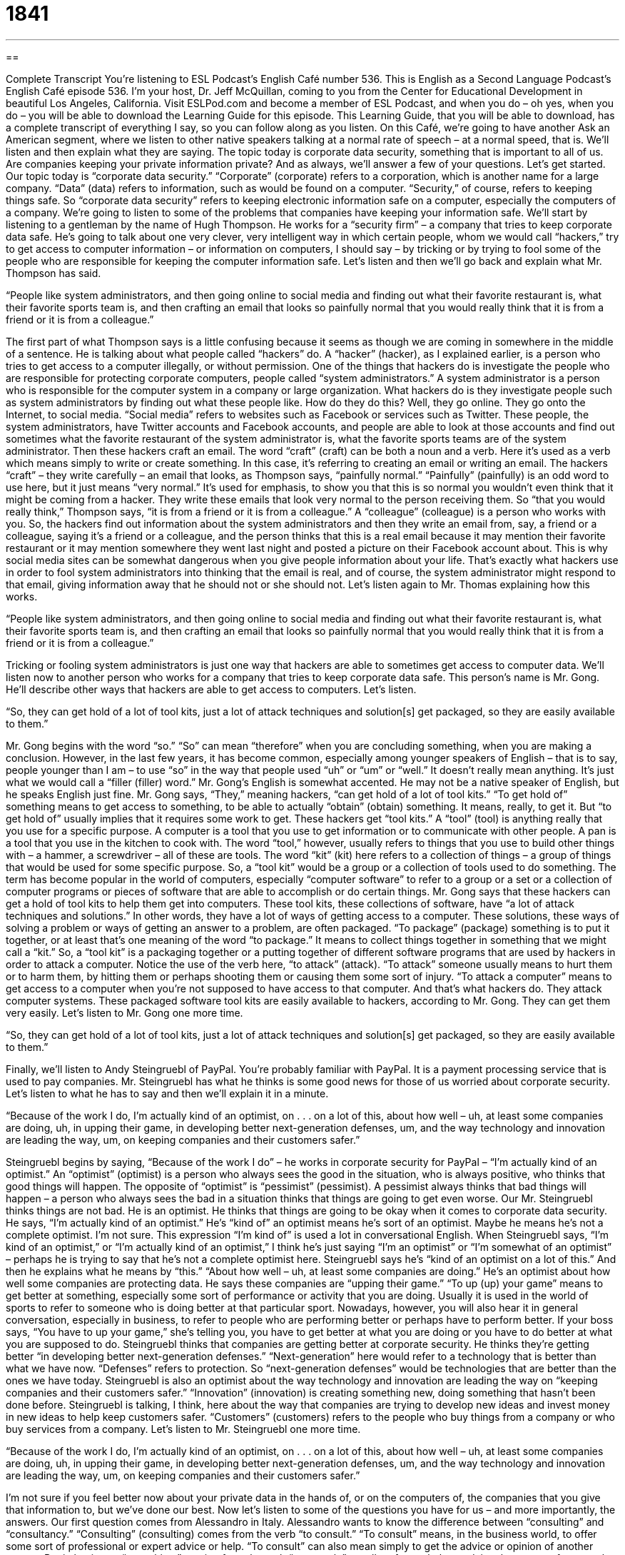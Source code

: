 = 1841
:toc: left
:toclevels: 3
:sectnums:
:stylesheet: ../../../myAdocCss.css

'''

== 

Complete Transcript
You’re listening to ESL Podcast’s English Café number 536.
This is English as a Second Language Podcast’s English Café episode 536. I’m your host, Dr. Jeff McQuillan, coming to you from the Center for Educational Development in beautiful Los Angeles, California.
Visit ESLPod.com and become a member of ESL Podcast, and when you do – oh yes, when you do – you will be able to download the Learning Guide for this episode. This Learning Guide, that you will be able to download, has a complete transcript of everything I say, so you can follow along as you listen.
On this Café, we’re going to have another Ask an American segment, where we listen to other native speakers talking at a normal rate of speech – at a normal speed, that is. We’ll listen and then explain what they are saying.
The topic today is corporate data security, something that is important to all of us. Are companies keeping your private information private? And as always, we’ll answer a few of your questions. Let’s get started.
Our topic today is “corporate data security.” “Corporate” (corporate) refers to a corporation, which is another name for a large company. “Data” (data) refers to information, such as would be found on a computer. “Security,” of course, refers to keeping things safe. So “corporate data security” refers to keeping electronic information safe on a computer, especially the computers of a company. We’re going to listen to some of the problems that companies have keeping your information safe.
We’ll start by listening to a gentleman by the name of Hugh Thompson. He works for a “security firm” – a company that tries to keep corporate data safe. He’s going to talk about one very clever, very intelligent way in which certain people, whom we would call “hackers,” try to get access to computer information – or information on computers, I should say – by tricking or by trying to fool some of the people who are responsible for keeping the computer information safe. Let’s listen and then we’ll go back and explain what Mr. Thompson has said.
[recording]
“People like system administrators, and then going online to social media and finding out what their favorite restaurant is, what their favorite sports team is, and then crafting an email that looks so painfully normal that you would really think that it is from a friend or it is from a colleague.”
[end of recording]
The first part of what Thompson says is a little confusing because it seems as though we are coming in somewhere in the middle of a sentence. He is talking about what people called “hackers” do. A “hacker” (hacker), as I explained earlier, is a person who tries to get access to a computer illegally, or without permission. One of the things that hackers do is investigate the people who are responsible for protecting corporate computers, people called “system administrators.” A system administrator is a person who is responsible for the computer system in a company or large organization.
What hackers do is they investigate people such as system administrators by finding out what these people like. How do they do this? Well, they go online. They go onto the Internet, to social media. “Social media” refers to websites such as Facebook or services such as Twitter. These people, the system administrators, have Twitter accounts and Facebook accounts, and people are able to look at those accounts and find out sometimes what the favorite restaurant of the system administrator is, what the favorite sports teams are of the system administrator.
Then these hackers craft an email. The word “craft” (craft) can be both a noun and a verb. Here it’s used as a verb which means simply to write or create something. In this case, it’s referring to creating an email or writing an email. The hackers “craft” – they write carefully – an email that looks, as Thompson says, “painfully normal.” “Painfully” (painfully) is an odd word to use here, but it just means “very normal.” It’s used for emphasis, to show you that this is so normal you wouldn’t even think that it might be coming from a hacker.
They write these emails that look very normal to the person receiving them. So “that you would really think,” Thompson says, “it is from a friend or it is from a colleague.” A “colleague” (colleague) is a person who works with you. So, the hackers find out information about the system administrators and then they write an email from, say, a friend or a colleague, saying it’s a friend or a colleague, and the person thinks that this is a real email because it may mention their favorite restaurant or it may mention somewhere they went last night and posted a picture on their Facebook account about.
This is why social media sites can be somewhat dangerous when you give people information about your life. That’s exactly what hackers use in order to fool system administrators into thinking that the email is real, and of course, the system administrator might respond to that email, giving information away that he should not or she should not.
Let’s listen again to Mr. Thomas explaining how this works.
[recording]
“People like system administrators, and then going online to social media and finding out what their favorite restaurant is, what their favorite sports team is, and then crafting an email that looks so painfully normal that you would really think that it is from a friend or it is from a colleague.”
[end of recording]
Tricking or fooling system administrators is just one way that hackers are able to sometimes get access to computer data. We’ll listen now to another person who works for a company that tries to keep corporate data safe. This person’s name is Mr. Gong. He’ll describe other ways that hackers are able to get access to computers. Let’s listen.
[recording]
“So, they can get hold of a lot of tool kits, just a lot of attack techniques and solution[s] get packaged, so they are easily available to them.”
[end of recording]
Mr. Gong begins with the word “so.” “So” can mean “therefore” when you are concluding something, when you are making a conclusion. However, in the last few years, it has become common, especially among younger speakers of English – that is to say, people younger than I am – to use “so” in the way that people used “uh” or “um” or “well.” It doesn’t really mean anything. It’s just what we would call a “filler (filler) word.”
Mr. Gong’s English is somewhat accented. He may not be a native speaker of English, but he speaks English just fine. Mr. Gong says, “They,” meaning hackers, “can get hold of a lot of tool kits.” “To get hold of” something means to get access to something, to be able to actually “obtain” (obtain) something. It means, really, to get it. But “to get hold of” usually implies that it requires some work to get.
These hackers get “tool kits.” A “tool” (tool) is anything really that you use for a specific purpose. A computer is a tool that you use to get information or to communicate with other people. A pan is a tool that you use in the kitchen to cook with. The word “tool,” however, usually refers to things that you use to build other things with – a hammer, a screwdriver – all of these are tools.
The word “kit” (kit) here refers to a collection of things – a group of things that would be used for some specific purpose. So, a “tool kit” would be a group or a collection of tools used to do something. The term has become popular in the world of computers, especially “computer software” to refer to a group or a set or a collection of computer programs or pieces of software that are able to accomplish or do certain things.
Mr. Gong says that these hackers can get a hold of tool kits to help them get into computers. These tool kits, these collections of software, have “a lot of attack techniques and solutions.” In other words, they have a lot of ways of getting access to a computer. These solutions, these ways of solving a problem or ways of getting an answer to a problem, are often packaged. “To package” (package) something is to put it together, or at least that’s one meaning of the word “to package.” It means to collect things together in something that we might call a “kit.”
So, a “tool kit” is a packaging together or a putting together of different software programs that are used by hackers in order to attack a computer. Notice the use of the verb here, “to attack” (attack). “To attack” someone usually means to hurt them or to harm them, by hitting them or perhaps shooting them or causing them some sort of injury. “To attack a computer” means to get access to a computer when you’re not supposed to have access to that computer. And that’s what hackers do. They attack computer systems.
These packaged software tool kits are easily available to hackers, according to Mr. Gong. They can get them very easily. Let’s listen to Mr. Gong one more time.
[recording]
“So, they can get hold of a lot of tool kits, just a lot of attack techniques and solution[s] get packaged, so they are easily available to them.”
[end of recording]
Finally, we’ll listen to Andy Steingruebl of PayPal. You’re probably familiar with PayPal. It is a payment processing service that is used to pay companies. Mr. Steingruebl has what he thinks is some good news for those of us worried about corporate security. Let’s listen to what he has to say and then we’ll explain it in a minute.
[recording]
“Because of the work I do, I’m actually kind of an optimist, on . . . on a lot of this, about how well – uh, at least some companies are doing, uh, in upping their game, in developing better next-generation defenses, um, and the way technology and innovation are leading the way, um, on keeping companies and their customers safer.”
[end of recording]
Steingruebl begins by saying, “Because of the work I do” – he works in corporate security for PayPal – “I’m actually kind of an optimist.” An “optimist” (optimist) is a person who always sees the good in the situation, who is always positive, who thinks that good things will happen. The opposite of “optimist” is “pessimist” (pessimist). A pessimist always thinks that bad things will happen – a person who always sees the bad in a situation thinks that things are going to get even worse.
Our Mr. Steingruebl thinks things are not bad. He is an optimist. He thinks that things are going to be okay when it comes to corporate data security. He says, “I’m actually kind of an optimist.” He’s “kind of” an optimist means he’s sort of an optimist. Maybe he means he’s not a complete optimist. I’m not sure. This expression “I’m kind of” is used a lot in conversational English.
When Steingruebl says, “I’m kind of an optimist,” or “I’m actually kind of an optimist,” I think he’s just saying “I’m an optimist” or “I’m somewhat of an optimist” – perhaps he is trying to say that he’s not a complete optimist here. Steingruebl says he’s “kind of an optimist on a lot of this.” And then he explains what he means by “this.” “About how well – uh, at least some companies are doing.” He’s an optimist about how well some companies are protecting data. He says these companies are “upping their game.”
“To up (up) your game” means to get better at something, especially some sort of performance or activity that you are doing. Usually it is used in the world of sports to refer to someone who is doing better at that particular sport. Nowadays, however, you will also hear it in general conversation, especially in business, to refer to people who are performing better or perhaps have to perform better. If your boss says, “You have to up your game,” she’s telling you, you have to get better at what you are doing or you have to do better at what you are supposed to do.
Steingruebl thinks that companies are getting better at corporate security. He thinks they’re getting better “in developing better next-generation defenses.” “Next-generation” here would refer to a technology that is better than what we have now. “Defenses” refers to protection. So “next-generation defenses” would be technologies that are better than the ones we have today.
Steingruebl is also an optimist about the way technology and innovation are leading the way on “keeping companies and their customers safer.” “Innovation” (innovation) is creating something new, doing something that hasn’t been done before. Steingruebl is talking, I think, here about the way that companies are trying to develop new ideas and invest money in new ideas to help keep customers safer. “Customers” (customers) refers to the people who buy things from a company or who buy services from a company.
Let’s listen to Mr. Steingruebl one more time.
[recording]
“Because of the work I do, I’m actually kind of an optimist, on . . . on a lot of this, about how well – uh, at least some companies are doing, uh, in upping their game, in developing better next-generation defenses, um, and the way technology and innovation are leading the way, um, on keeping companies and their customers safer.”
[end of recording]
I’m not sure if you feel better now about your private data in the hands of, or on the computers of, the companies that you give that information to, but we’ve done our best.
Now let’s listen to some of the questions you have for us – and more importantly, the answers.
Our first question comes from Alessandro in Italy. Alessandro wants to know the difference between “consulting” and “consultancy.” “Consulting” (consulting) comes from the verb “to consult.” “To consult” means, in the business world, to offer some sort of professional or expert advice or help. “To consult” can also mean simply to get the advice or opinion of another person.
But in business, “consulting,” coming from the verb “to consult,” usually refers to help or advice that you get from another person or perhaps even another company for some problem that your company is having. The verb “to consult,” when used in this way, usually is used with the preposition “for.” “I consult for a company.” That means that I get paid by a company to give them advice or help or expertise in some area. A person who does “consulting” is called a “consultant.”
The word “consultancy” (consultancy) refers to a company whose primary activity is to consult for other companies. So, a consultancy is a company of consultants – a company that gives advice to other companies.
Our next question comes from Sweden, from Haji (Haji). The question has to do with two verbs, “to conduct” and “to operate.” “To conduct” (conduct) has a couple of different meanings. One of them is to plan and do some things, such as an activity. This verb is often used in particular circumstances – for example, when we are doing an investigation, when we are trying to find out information about some mystery or some problem, we would use this verb “to conduct.”
“I’m going to conduct an investigation.” “The police conduct an investigation into a problem.” Notice the preposition “into” goes with this verb and the word “investigation.” “The police are conducting an investigation into a crime,” into something that happened. They’re trying to find information out about it. They’re trying to find out who did the crime – who “committed,” we would say, the crime.
We also use this verb with “research.” “The scientist is going to conduct research.” The scientist is going to investigate, look into something by doing experiments and other activities in order to get an answer. You can see there’s a relationship here between “conducting an investigation” and “conducting research.”
“To conduct” is also used in a very different sense for someone who is leading a group of musicians or singers. We call the person in front of an orchestra, who leads the orchestra – a large group of musicians – a “conductor,” because what that person does is “conduct” the orchestra. He or she leads the orchestra, tells the orchestra what to do and when to do it.
The verb “to conduct” can also be used to refer to someone’s behavior. “I must conduct myself in a very polite manner,” in a nice way. A teacher might say to a student, “Learn how to conduct yourself” – that is, learn how to behave, how to act properly or appropriately.
There’s also a noun which is pronounced somewhat differently, “conduct.” Notice the difference between the verb “conduct” – where the accent is on the second syllable, or part of the word – and the noun “conduct.” “Conduct” refers to behavior. So, it’s related to this third meaning of the verb “to conduct,” as in “to conduct yourself.”
There’s a fourth meaning of the verb “to conduct,” which means to guide or lead someone through a place. We talk about a person “conducting” a tour. A group of people are led by a certain person who explains the important facts and information about a place. That is the “tour conductor.” You can see a relationship here between the use of the verb “to conduct” a tour and “to conduct” an orchestra. There’s a sense of leadership there.
We also talk about the person on a train who is responsible for driving the train, if you will, as being the “conductor.” He is the person who “conducts” the train, who leads the train, who guides the train.
The other verb Haji wants to know about is “operate” (operate). “To operate” can also mean to run something or to control something. So you might say the conductor “operates” a train or the conductor “conducts” a train.
There is some similarity in meaning in that particular definition of “to operate,” but “operate” has a much broader, more general meaning, which is to use or to control something. You operate a machine. You operate your computer. You operate your car. You operate the oven. “Operate,” then, can be a very general term to refer to using and controlling any kind of machine.
“To operate” can also mean simply to function or to act or to behave. You could say, “I don’t like the way our new boss operates.” I don’t like the way he does things. I don’t like the way he behaves. “To operate” can also mean to be the leader of, especially if we’re talking about a business or a program or an organization. If you ask, “Who operates this department?” you mean who is the leader of this department, who controls this department? Again, there’s similarity in meaning here with the other definition I’ve given of “operate.”
There is one special use of the verb “to operate” in medicine. In medicine, “to operate” means to perform something called a “surgery” (surgery). A surgery is usually when a doctor does something to your body – cutting into your body in order to cure you or to heal you of some illness or problem.
If you have a heart attack, if there’s some problem with your heart, the doctor may need “to operate on your heart.” Notice the preposition “on” is used in this sense of “operate.” The doctor may need to “operate on” your heart. The doctor may need to actually open up your chest and go in and do something to your heart in order for you to survive, in order for you to live longer.
If you break your leg, the doctor may need “to operate on your leg.” He or she may need to cut into your leg and do something to your bone so that you are able to walk on your leg again someday. Another way of referring to this activity of “operating,” in a medical sense, would be “to perform surgery.” The person who “operates,” or performs surgery, is called a “surgeon” (surgeon). A “surgeon” is, we hope, a doctor. Not all doctors are surgeons, but we hope all surgeons are medical doctors.
If you have a question or comment – if you’d like us to operate on your English – well, email us that question at eslpod@eslpod.com and we’ll do our best to fix whatever problem you have.
From Los Angeles, California, I’m Jeff McQuillan. Thank you for listening. Come back and listen to us again right here on the English Café.
ESL Podcast’s English Café is written and produced by Dr. Jeff McQuillan and Dr. Lucy Tse. This podcast is copyright 2015 by the Center for Educational Development.
Glossary
system administrator – a person who is responsible for the computer systems within a company, controls who has access to programs and information within a company, and has passwords for most or all of the software used within the company
* No one can view customer data without authorization from the system administrator.
social media – websites where people make connections with others and share information within their network
* Why do so many people post pictures of their breakfast on social media?
to craft – to write something; to create something
* How long did it take you to craft that speech?
painfully – a word used to emphasize that something is so extreme that it actually creates a problem
* That lecture was so painfully slow that we thought it would never end!
tool kit – a collection of tools, methods, or techniques that allow one to do something
* They’re selling an entrepreneur’s tool kit that supposedly gives a step-by-step guide to starting a business.
attack – a sudden attempt to cause harm, damage, or death
* Run and hide! We’re under attack!
technique – a particular way to do something
* Adrian’s violin teacher taught him a new technique to produce a softer sound.
solution – something that works; something that solves a problem
* If the door squeaks, then the solution is simple: just put some oil on the hinge.
packaged – presented to potential buyers in an attractive way
* Quentin’s invention is impressive, but it needs to be packaged better so that more customers can understand what it does and why they should buy it.
optimist – a person who is positive and cheerful, and believes that good things will happen; not a pessimist
* Mia is an optimist, who believes that bad times will never last long.
to up (one’s) game – to improve one’s performance, especially in sports
* Hannah is upping her game at work to compete with new employees by taking night classes in a master’s degree program in business.
next-generation – belonging to the newest and most advanced technology
* These next-generation cars are able to drive themselves.
defense – a way to protect oneself from danger or attack
* Mariah is taking a karate class to learn defense techniques.
innovation – the process through which people come up with new ideas, test them, try to implement them, and continually improve them over time
* Innovations in energy should help to reduce our dependence on oil and coal.
consulting – the business of offering professional or expert advice to people in professional or technical fields
* Their consulting firm specializes in marketing through social media.
consultancy – a company that gives professional advice to other companies for a fee; the business of offering professional or expert advice in a particular field
* They opened a consultancy that serves local dentists and orthodontists.
to conduct – to plan and do something; to direct the performance of musicians; to guide or lead someone through or around a place, usually while giving a tour
* The inspectors will conduct a thorough examination before writing their reports.
to operate – to function or behave in a proper or particular way; to use and control something; to have control of something, such as a business, department, or program; to perform surgery
* Did you take a class, or did you teach yourself to operate the equipment?
What Insiders Know
Hacker Terminology
Most people think of “hackers” as people who “seek” (look for) and “exploit” (take advantage of) “flaws” (errors; problems) or weaknesses in computer systems. Some hackers do this for fun, but others do it to create “mischief” (problems for other people that provide entertainment for others) or to “steal” (take without permission) money from “unsuspecting” (not aware that there is a problem) consumers.
Because the word “hacker” can describe such a “diverse” (made up of many different kinds) group of people, the terminology is “confusing” (unclear) and “controversial” (the basis of many arguments). Some people try to “clarify” (make clearer) the terminology by referring to hackers as “black hats” if they are using the hacker abilities for “criminal” (against the law) activities, and as “white hats” if they are security experts who use their hacking abilities to make companies aware of their “vulnerabilities” (ways in which hackers could create problems for the companies and their customers).
Other people argue that “hackers” are people who have a deep understanding of computers, but do not “break into” (enter without permission) computer systems. They argue that anyone who breaks into computer systems should be called a “cracker.” But the “media” (newspapers, magazines, TV news shows, etc.) generally continue to refer to all people in this area as “hackers.”
Another, related term is “samurai,” which is used to refer to people who are paid to break into computer systems to test their security. By using a “samurai,” a company can be sure that their systems are “impenetrable” (not able to be entered), or as impenetrable as possible with current technology and “know-how” (knowledge).